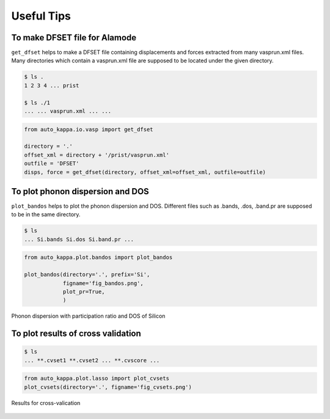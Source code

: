 ==============
Useful Tips
==============


To make DFSET file for Alamode
===============================

``get_dfset`` helps to make a DFSET file containing displacements and forces extracted from many vasprun.xml files.
Many directories which contain a vasprun.xml file are supposed to be located under the given directory.

.. code-block:: shell
    
    $ ls .
    1 2 3 4 ... prist

    $ ls ./1
    ... ... vasprun.xml ... ...

.. code-block:: python

    from auto_kappa.io.vasp import get_dfset
    
    directory = '.'
    offset_xml = directory + '/prist/vasprun.xml'
    outfile = 'DFSET'
    disps, force = get_dfset(directory, offset_xml=offset_xml, outfile=outfile)
..


To plot phonon dispersion and DOS
=================================

``plot_bandos`` helps to plot the phonon dispersion and DOS.
Different files such as .bands, .dos, .band.pr are supposed to be in the same directory.

.. code-block:: shell
    
    $ ls
    ... Si.bands Si.dos Si.band.pr ...

.. code-block:: python

    from auto_kappa.plot.bandos import plot_bandos

    plot_bandos(directory='.', prefix='Si',
                figname='fig_bandos.png',
                plot_pr=True,
                )

.. figure:: ../files/fig_bandos.png
    :height: 250px
    :align: center
    
    Phonon dispersion with participation ratio and DOS of Silicon

..


To plot results of cross validation
=====================================

.. code-block:: shell
    
    $ ls
    ... **.cvset1 **.cvset2 ... **.cvscore ...

.. code-block:: python

    from auto_kappa.plot.lasso import plot_cvsets
    plot_cvsets(directory='.', figname='fig_cvsets.png')
    
.. figure:: ../files/fig_cvsets.png
    :height: 250px
    :align: center

    Results for cross-valication

